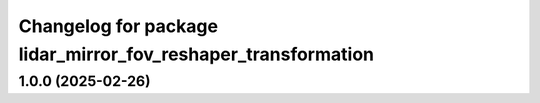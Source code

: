 ^^^^^^^^^^^^^^^^^^^^^^^^^^^^^^^^^^^^^^^^^^^^^^^^^^^^^^^^^^^^^^
Changelog for package lidar_mirror_fov_reshaper_transformation
^^^^^^^^^^^^^^^^^^^^^^^^^^^^^^^^^^^^^^^^^^^^^^^^^^^^^^^^^^^^^^

1.0.0 (2025-02-26)
------------------
